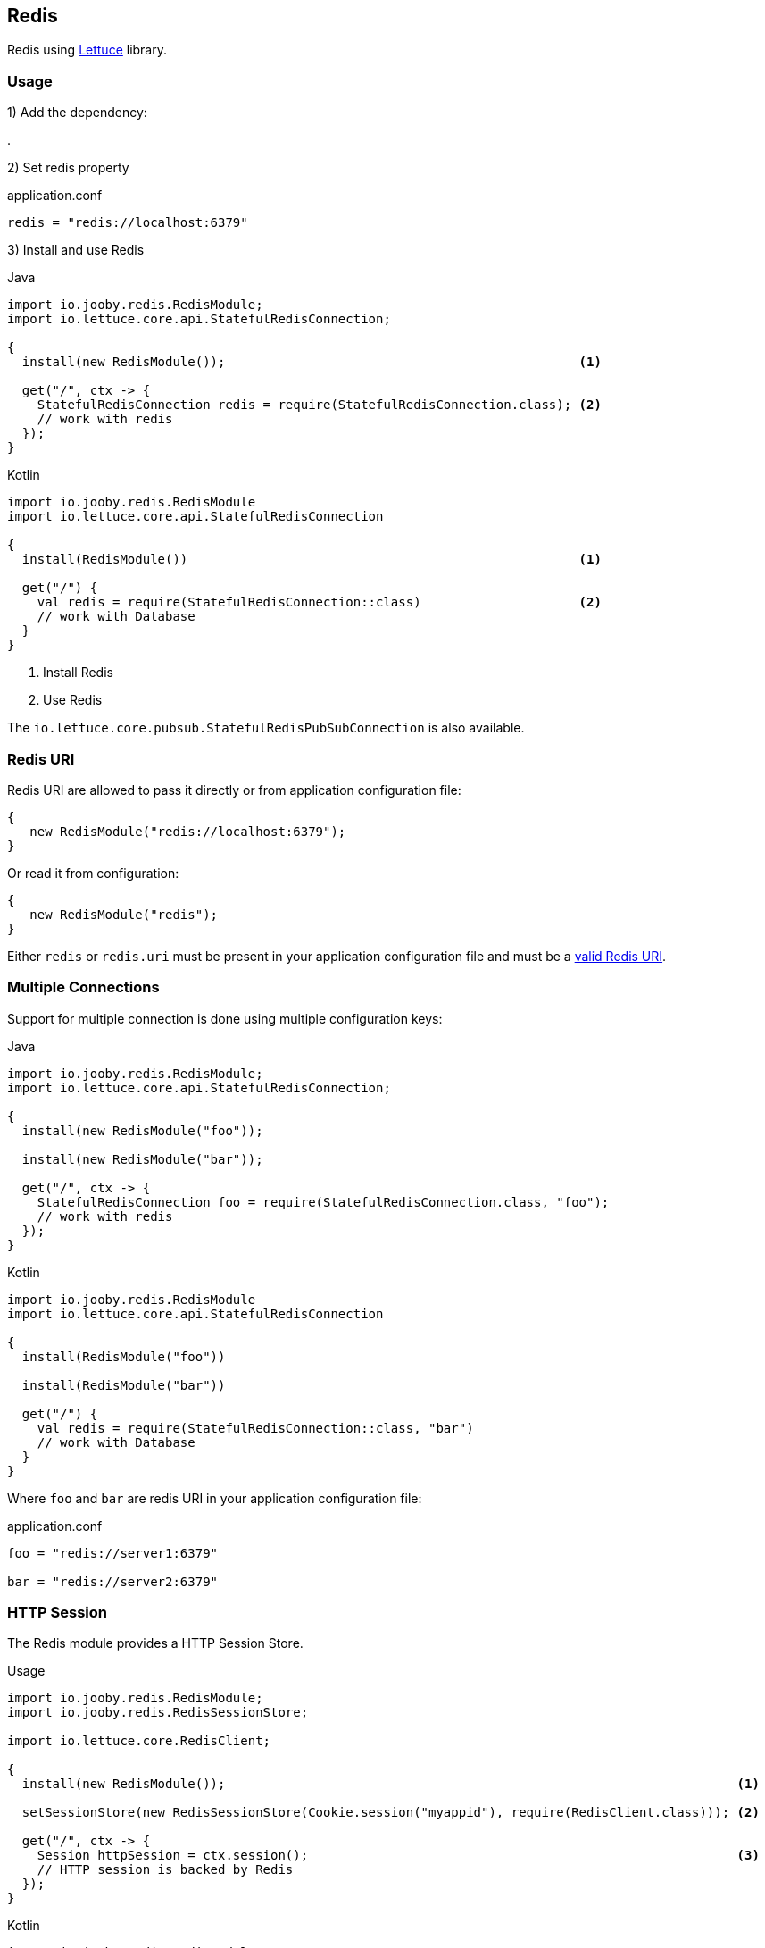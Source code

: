 == Redis

Redis using https://lettuce.io[Lettuce] library.

=== Usage

1) Add the dependency:

[dependency, artifactId="jooby-redis"]
.

2) Set redis property

.application.conf
[source, properties]
----
redis = "redis://localhost:6379"
----

3) Install and use Redis

.Java
[source, java, role="primary"]
----
import io.jooby.redis.RedisModule;
import io.lettuce.core.api.StatefulRedisConnection;

{
  install(new RedisModule());                                               <1>

  get("/", ctx -> {
    StatefulRedisConnection redis = require(StatefulRedisConnection.class); <2>
    // work with redis
  });
}
----

.Kotlin
[source, kt, role="secondary"]
----
import io.jooby.redis.RedisModule
import io.lettuce.core.api.StatefulRedisConnection

{
  install(RedisModule())                                                    <1>
  
  get("/") {
    val redis = require(StatefulRedisConnection::class)                     <2>
    // work with Database
  }
}
----

<1> Install Redis
<2> Use Redis

The `io.lettuce.core.pubsub.StatefulRedisPubSubConnection` is also available.

=== Redis URI

Redis URI are allowed to pass it directly or from application configuration file:

----
{
   new RedisModule("redis://localhost:6379");
}
----

Or read it from configuration:

----
{
   new RedisModule("redis");
}
----

Either `redis` or `redis.uri` must be present in your application configuration file and must be a
https://lettuce.io/core/release/reference/index.html#redisuri.uri-syntax[valid Redis URI].

=== Multiple Connections

Support for multiple connection is done using multiple configuration keys:

.Java
[source, java, role="primary"]
----
import io.jooby.redis.RedisModule;
import io.lettuce.core.api.StatefulRedisConnection;

{
  install(new RedisModule("foo"));

  install(new RedisModule("bar"));

  get("/", ctx -> {
    StatefulRedisConnection foo = require(StatefulRedisConnection.class, "foo");
    // work with redis
  });
}
----

.Kotlin
[source, kt, role="secondary"]
----
import io.jooby.redis.RedisModule
import io.lettuce.core.api.StatefulRedisConnection

{
  install(RedisModule("foo"))

  install(RedisModule("bar"))
  
  get("/") {
    val redis = require(StatefulRedisConnection::class, "bar")
    // work with Database
  }
}
----

Where `foo` and `bar` are redis URI in your application configuration file:

.application.conf
[source, properties]
----
foo = "redis://server1:6379"

bar = "redis://server2:6379"
----

=== HTTP Session

The Redis module provides a HTTP Session Store.

.Usage
[source, java, role="primary"]
----
import io.jooby.redis.RedisModule;
import io.jooby.redis.RedisSessionStore;

import io.lettuce.core.RedisClient;

{
  install(new RedisModule());                                                                    <1>

  setSessionStore(new RedisSessionStore(Cookie.session("myappid"), require(RedisClient.class))); <2>

  get("/", ctx -> {
    Session httpSession = ctx.session();                                                         <3>
    // HTTP session is backed by Redis
  });
}
----

.Kotlin
[source, kt, role="secondary"]
----
import io.jooby.redis.RedisModule
import io.jooby.redis.RedisSessionStore

import io.lettuce.core.RedisClient

{
  install(RedisModule())                                                                        <1>
  
  sessionStore = RedisSessionStore(Cookie.session("myappid"), require(RedisClient::class))      <2>

  get("/") {
    val httpSession = ctx.session()                                                             <3>
    // HTTP session is backed by Redis
  }
}
----

<1> Install Redis module
<2> Configure session store to use Redis
<3> Session data is persisted in Redis

More Options:

- javadoc:redis.RedisSessionStore[setTimeout, java.time.Duration, artifact="jooby-redis"]: Set session timeout. Default is: `30 minutes`
- javadoc:redis.RedisSessionStore[setNamespace, java.lang.String, artifact="jooby-redis"]: Set key prefix. Default is: `sessions`
